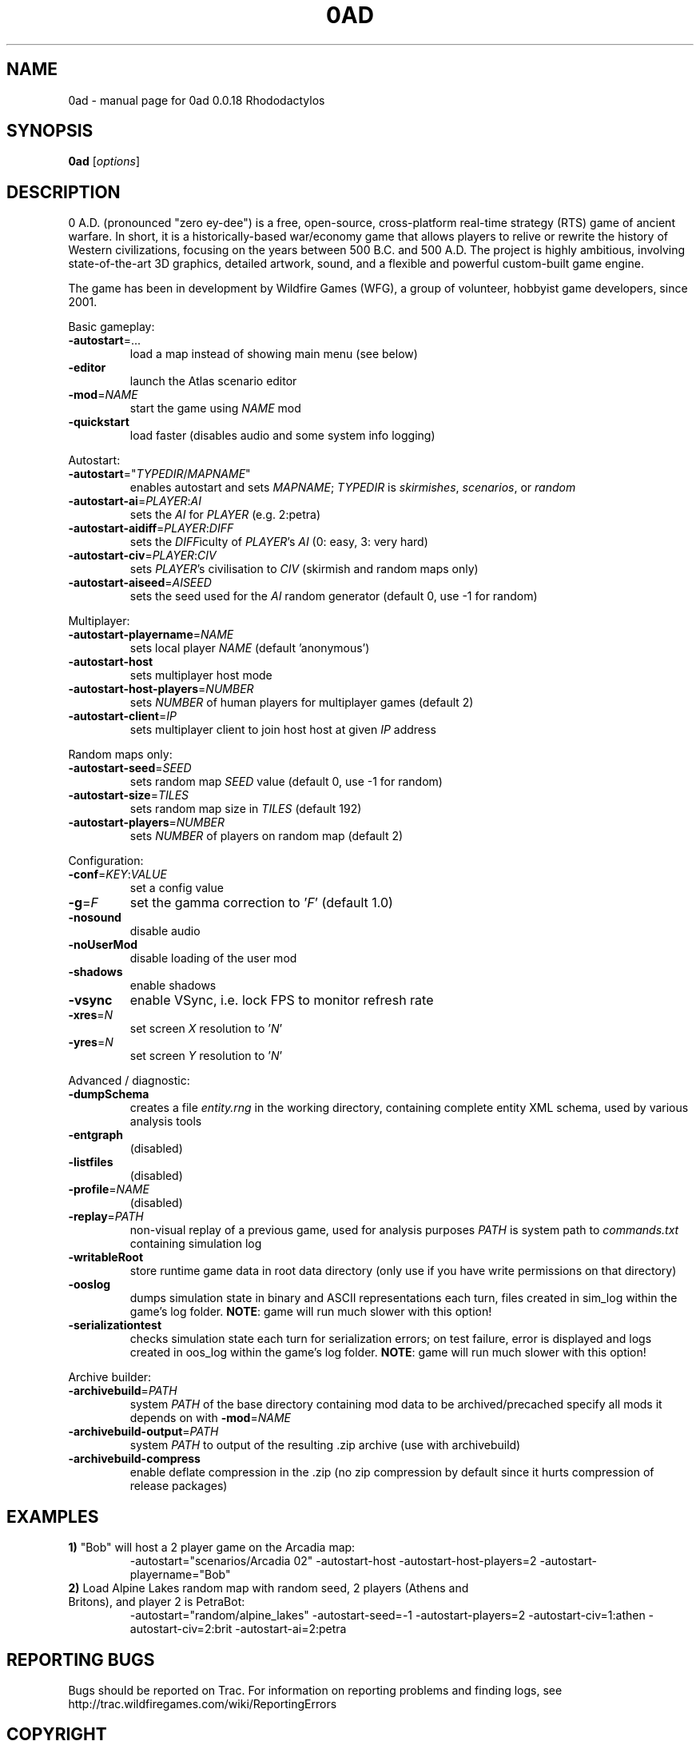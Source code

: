 .TH 0AD "6" "Mar 13 2015" "0ad 0.0.18 Rhododactylos" "User Commands"

.SH NAME
0ad \- manual page for 0ad 0.0.18 Rhododactylos
.SH SYNOPSIS
.B 0ad
[\fIoptions\fR]
.SH DESCRIPTION
0 A.D. (pronounced "zero ey-dee") is a free, open-source, cross-platform
real-time strategy (RTS) game of ancient warfare. In short, it is a
historically-based war/economy game that allows players to relive or rewrite
the history of Western civilizations, focusing on the years between 500 B.C.
and 500 A.D. The project is highly ambitious, involving state-of-the-art 3D
graphics, detailed artwork, sound, and a flexible and powerful custom-built
game engine.

The game has been in development by Wildfire Games (WFG), a group of volunteer,
hobbyist game developers, since 2001.
.PP
Basic gameplay:
.TP
\fB\-autostart\fR=...
load a map instead of showing main menu (see below)
.TP
\fB\-editor\fR
launch the Atlas scenario editor
.TP
\fB\-mod\fR=\fINAME\fR
start the game using \fINAME\fR mod
.TP
\fB\-quickstart\fR
load faster (disables audio and some system info logging)

.PP
Autostart:
.TP
\fB\-autostart\fR="\fITYPEDIR\fR/\fIMAPNAME\fR"
enables autostart and sets \fIMAPNAME\fR; \fITYPEDIR\fR is \fIskirmishes\fR,
\fIscenarios\fR, or \fIrandom\fR
.TP
\fB\-autostart-ai\fR=\fIPLAYER\fR:\fIAI\fR
sets the \fIAI\fR for \fIPLAYER\fR (e.g. 2:petra)
.TP
\fB-autostart-aidiff\fR=\fIPLAYER\fR:\fIDIFF\fR
sets the \fIDIFF\fRiculty of \fIPLAYER\fR's \fIAI\fR (0: easy, 3: very hard)
.TP
\fB-autostart-civ\fR=\fIPLAYER\fR:\fICIV\fR
sets \fIPLAYER\fR's civilisation to \fICIV\fR (skirmish and random maps only)
.TP
\fB-autostart-aiseed\fR=\fIAISEED\fR
sets the seed used for the \fIAI\fR random generator (default 0, use -1 for random)

.PP
Multiplayer:
.TP
\fB\-autostart-playername\fR=\fINAME\fR
sets local player \fINAME\fR (default 'anonymous')
.TP
\fB\-autostart-host\fR
sets multiplayer host mode
.TP
\fB\-autostart-host-players\fR=\fINUMBER\fR
sets \fINUMBER\fR of human players for multiplayer games (default 2)
.TP
\fB\-autostart-client\fR=\fIIP\fR
sets multiplayer client to join host host at given \fIIP\fR address

.PP
Random maps only:
.TP
\fB\-autostart-seed\fR=\fISEED\fR
sets random map \fISEED\fR value (default 0, use -1 for random)
.TP
\fB\-autostart-size\fR=\fITILES\fR
sets random map size in \fITILES\fR (default 192)
.TP
\fB\-autostart-players\fR=\fINUMBER\fI
sets \fINUMBER\fR of players on random map (default 2)

.PP
Configuration:
.TP
\fB\-conf\fR=\fIKEY\fR:\fIVALUE\fR
set a config value
.TP
\fB\-g\fR=\fIF\fR
set the gamma correction to '\fIF\fR' (default 1.0)
.TP
\fB\-nosound\fR
disable audio
.TP
\fB-noUserMod\fR
disable loading of the user mod
.TP
\fB\-shadows\fR
enable shadows
.TP
\fB\-vsync\fR
enable VSync, i.e. lock FPS to monitor refresh rate
.TP
\fB\-xres\fR=\fIN\fR
set screen \fIX\fR resolution to '\fIN\fR'
.TP
\fB\-yres\fR=\fIN\fR
set screen \fIY\fR resolution to '\fIN\fR'

.PP
Advanced / diagnostic:
.TP
\fB\-dumpSchema\fR
creates a file \fIentity.rng\fR in the working directory, containing
complete entity XML schema, used by various analysis tools
.TP
\fB\-entgraph\fR
(disabled)
.TP
\fB\-listfiles\fR
(disabled)
.TP
\fB\-profile\fR=\fINAME\fR
(disabled)
.TP
\fB\-replay\fR=\fIPATH\fR
non-visual replay of a previous game, used for analysis purposes
\fIPATH\fR is system path to \fIcommands.txt\fR containing simulation log
.TP
\fB\-writableRoot\fR
store runtime game data in root data directory
(only use if you have write permissions on that directory)
.TP
\fB\-ooslog\fR
dumps simulation state in binary and ASCII representations each turn,
files created in sim_log within the game's log folder. \fBNOTE\fR: game will
run much slower with this option!
.TP
\fB-serializationtest\fR
checks simulation state each turn for serialization errors; on test
failure, error is displayed and logs created in oos_log within the
game's log folder. \fBNOTE\fR: game will run much slower with this option!

.PP
Archive builder:
.TP
\fB\-archivebuild\fR=\fIPATH\fR
system \fIPATH\fR of the base directory containing mod data to be archived/precached
specify all mods it depends on with \fB-mod\fR=\fINAME\fR
.TP
\fB\-archivebuild-output\fR=\fIPATH\fR
system \fIPATH\fR to output of the resulting .zip archive (use with archivebuild)
.TP
\fB\-archivebuild-compress\fR
enable deflate compression in the .zip
(no zip compression by default since it hurts compression of release packages)

.SH "EXAMPLES"
.TP
\fB1)\fR "Bob" will host a 2 player game on the Arcadia map:
.nf
-autostart="scenarios/Arcadia 02" -autostart-host -autostart-host-players=2 -autostart-playername="Bob"
.fi
.TP
\fB2)\fR Load Alpine Lakes random map with random seed, 2 players (Athens and Britons), and player 2 is PetraBot:
.nf
-autostart="random/alpine_lakes" -autostart-seed=-1 -autostart-players=2 -autostart-civ=1:athen -autostart-civ=2:brit -autostart-ai=2:petra
.fi

.SH "REPORTING BUGS"
Bugs should be reported on Trac. For information on reporting problems
and finding logs, see http://trac.wildfiregames.com/wiki/ReportingErrors

.SH COPYRIGHT
0 A.D. is released as open source: you can freely use, copy, modify and
distribute the game's source code and data files, as long as you include
attribution to Wildfire Games and let anyone freely modify and distribute any
of your own modifications to the game's files.

